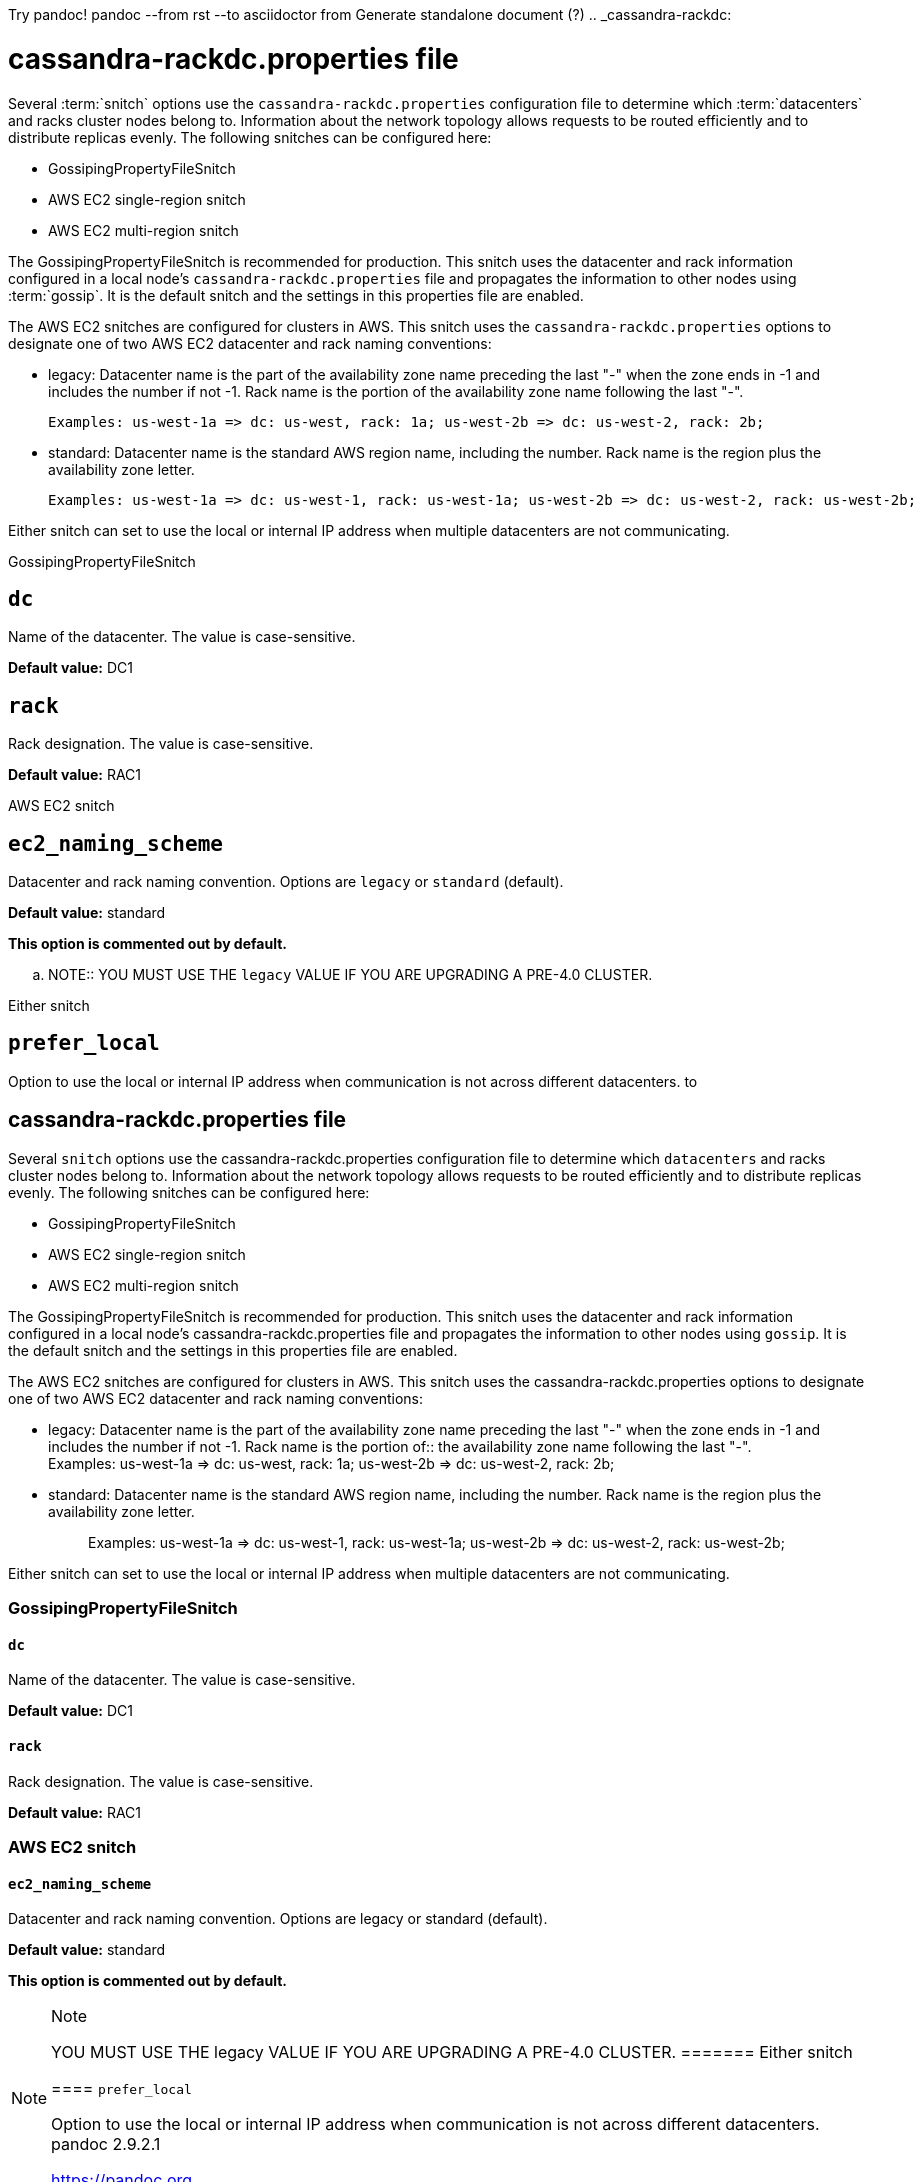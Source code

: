 Try pandoc!
pandoc --from rst --to asciidoctor
   from   Generate standalone document (?)
.. _cassandra-rackdc:

cassandra-rackdc.properties file
================================

Several :term:`snitch` options use the `cassandra-rackdc.properties` configuration file to determine which :term:`datacenters` and racks cluster nodes belong to. Information about the
network topology allows requests to be routed efficiently and to distribute replicas evenly. The following snitches can be configured here:

- GossipingPropertyFileSnitch
- AWS EC2 single-region snitch
- AWS EC2 multi-region snitch

The GossipingPropertyFileSnitch is recommended for production. This snitch uses the datacenter and rack information configured in a local node's `cassandra-rackdc.properties`
file and propagates the information to other nodes using :term:`gossip`. It is the default snitch and the settings in this properties file are enabled.

The AWS EC2 snitches are configured for clusters in AWS. This snitch uses the `cassandra-rackdc.properties` options to designate one of two AWS EC2 datacenter and rack naming conventions:

- legacy: Datacenter name is the part of the availability zone name preceding the last "-" when the zone ends in -1 and includes the number if not -1. Rack name is the portion of
          the availability zone name following  the last "-".

          Examples: us-west-1a => dc: us-west, rack: 1a; us-west-2b => dc: us-west-2, rack: 2b;

- standard: Datacenter name is the standard AWS region name, including the number. Rack name is the region plus the availability zone letter.

          Examples: us-west-1a => dc: us-west-1, rack: us-west-1a; us-west-2b => dc: us-west-2, rack: us-west-2b;

Either snitch can set to use the local or internal IP address when multiple datacenters are not communicating.

===========================
GossipingPropertyFileSnitch
===========================

``dc``
------
Name of the datacenter. The value is case-sensitive.

**Default value:** DC1

``rack``
--------
Rack designation. The value is case-sensitive.

**Default value:** RAC1

===========================
AWS EC2 snitch
===========================

``ec2_naming_scheme``
---------------------
Datacenter and rack naming convention. Options are `legacy` or `standard` (default).

**Default value:** standard

**This option is commented out by default.**

.. NOTE::
          YOU MUST USE THE `legacy` VALUE IF YOU ARE UPGRADING A PRE-4.0 CLUSTER.

===========================
Either snitch
===========================

``prefer_local``
----------------
Option to use the local or internal IP address when communication is not across different datacenters.
to 
[[cassandra-rackdc]]
== cassandra-rackdc.properties file

Several `+snitch+` options use the
[.title-ref]#cassandra-rackdc.properties# configuration file to
determine which `+datacenters+` and racks cluster nodes belong to.
Information about the network topology allows requests to be routed
efficiently and to distribute replicas evenly. The following snitches
can be configured here:

* GossipingPropertyFileSnitch
* AWS EC2 single-region snitch
* AWS EC2 multi-region snitch

The GossipingPropertyFileSnitch is recommended for production. This
snitch uses the datacenter and rack information configured in a local
node's [.title-ref]#cassandra-rackdc.properties# file and propagates the
information to other nodes using `+gossip+`. It is the default snitch
and the settings in this properties file are enabled.

The AWS EC2 snitches are configured for clusters in AWS. This snitch
uses the [.title-ref]#cassandra-rackdc.properties# options to designate
one of two AWS EC2 datacenter and rack naming conventions:

* {blank}
+
legacy: Datacenter name is the part of the availability zone name
preceding the last "-" when the zone ends in -1 and includes the number
if not -1. Rack name is the portion of::
  the availability zone name following the last "-".
  +
  Examples: us-west-1a => dc: us-west, rack: 1a; us-west-2b => dc:
  us-west-2, rack: 2b;
* standard: Datacenter name is the standard AWS region name, including
the number. Rack name is the region plus the availability zone letter.
+
____
Examples: us-west-1a => dc: us-west-1, rack: us-west-1a; us-west-2b =>
dc: us-west-2, rack: us-west-2b;
____

Either snitch can set to use the local or internal IP address when
multiple datacenters are not communicating.

=== GossipingPropertyFileSnitch

==== `+dc+`

Name of the datacenter. The value is case-sensitive.

*Default value:* DC1

==== `+rack+`

Rack designation. The value is case-sensitive.

*Default value:* RAC1

=== AWS EC2 snitch

==== `+ec2_naming_scheme+`

Datacenter and rack naming convention. Options are [.title-ref]#legacy#
or [.title-ref]#standard# (default).

*Default value:* standard

*This option is commented out by default.*

[NOTE]
.Note
====
YOU MUST USE THE [.title-ref]#legacy# VALUE IF YOU ARE UPGRADING A
PRE-4.0 CLUSTER.
======= Either snitch

==== `+prefer_local+`

Option to use the local or internal IP address when communication is not
across different datacenters.
pandoc 2.9.2.1

https://pandoc.org